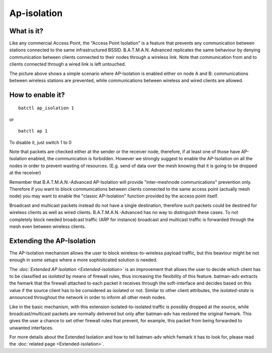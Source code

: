 .. SPDX-License-Identifier: GPL-2.0

Ap-isolation
============

What is it?
~~~~~~~~~~~

Like any commercial Access Point, the "Access Point Isolation" is a
feature that prevents any communication between stations connected to
the same infrastructured BSSID. B.A.T.M.A.N. Advanced replicates the
same behaviour by denying communication between clients connected to
their nodes through a wireless link. Note that communication from and to
clients connected through a wired link is left untouched.

|image0|

The picture above shows a simple scenario where AP-Isolation is enabled
either on node A and B: communications between wireless stations are
prevented, while communications between wireless and wired clients are
allowed.

How to enable it?
~~~~~~~~~~~~~~~~~

::

    batctl ap_isolation 1

or

::

    batctl ap 1

To disable it, just switch 1 to 0

Note that packets are checked either at the sender or the receiver node,
therefore, if at least one of those have AP-Isolation enabled, the
communication is forbidden. However we strongly suggest to enable the
AP-Isolation on all the nodes in order to prevent wasting of resources.
(E.g. send of data over the mesh knowing that it is going to be dropped
at the receiver)

Remember that B.A.T.M.A.N.-Advanced AP-Isolation will provide
"inter-meshnode communications" prevention only. Therefore if you want
to block communications between clients connected to the same access
point (actually mesh node) you may want to enable the "classic
AP-Isolation" function provided by the access point itself.

Broadcast and multicast packets instead do not have a single
destination, therefore such packets could be destined for wireless
clients as well as wired clients. B.A.T.M.A.N.-Advanced has no way to
distinguish these cases. To not completely block needed broadcast
traffic (ARP for instance) broadcast and multicast traffic is forwarded
through the mesh even between wireless clients.

Extending the AP-Isolation
~~~~~~~~~~~~~~~~~~~~~~~~~~

The AP-Isolation mechanism allows the user to block wireless-to-wireless
payload traffic, but this beaviour might be not enough in some setups
where a more sophisticated solution is needed.

The *:doc:`Extended AP Isolation <Extended-isolation>`* is an improvement
that allows the user to decide which client has to be classified as
*isolated* by means of firewall rules, thus increasing the flexibility
of this feature. batman-adv extracts the fwmark that the firewall
attached to each packet it receives through the soft-interface and
decides based on this value if the source client has to be considered as
isolated or not. Similar to other client attributes, the
*isolated-state* is announced throughout the network in order to inform
all other mesh nodes.

Like in the basic mechanism, with this extension isolated-to-isolated
traffic is possibly dropped at the source, while broadcast/multicast
packets are normally delivered but only after batman-adv has restored
the original fwmark. This gives the user a chance to set other firewall
rules that prevent, for example, this packet from being forwarded to
unwanted interfaces.

For more details about the Extended Isolation and how to tell batman-adv
which fwmark it has to look for, please read the
:doc:`related page <Extended-isolation>`.

.. |image0| image:: ap-isola-75.svg

